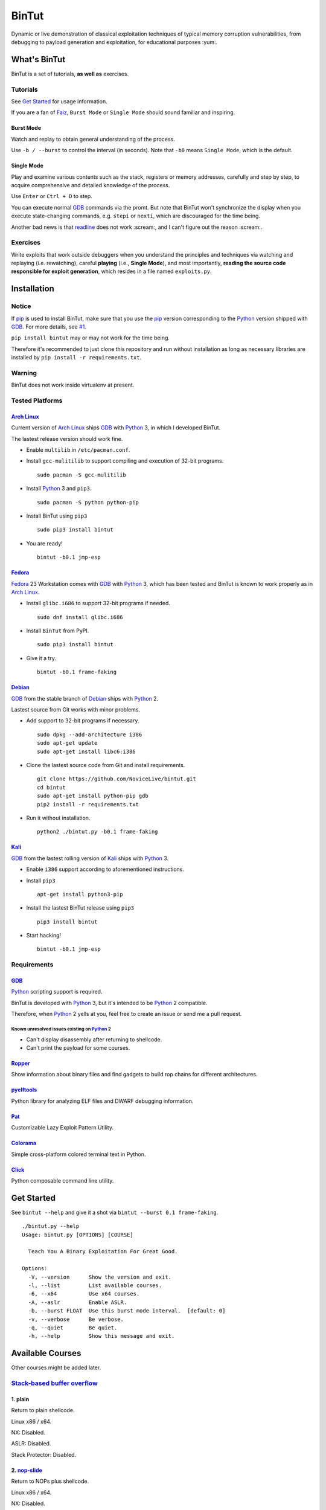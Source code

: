 BinTut
@@@@@@


.. image:: https://img.shields.io/pypi/v/bintut.svg
   :target: https://pypi.python.org/pypi/BinTut


Dynamic or live demonstration of classical exploitation techniques
of typical memory corruption vulnerabilities,
from debugging to payload generation and exploitation,
for educational purposes :yum:.


What's BinTut
=============

BinTut is a set of tutorials, **as well as** exercises.


Tutorials
---------

See `Get Started`_ for usage information.

If you are a fan of Faiz_, ``Burst Mode`` or ``Single Mode`` should
sound familiar and inspiring.


Burst Mode
++++++++++

Watch and replay to obtain general understanding of the process.

Use ``-b / --burst`` to control the interval (in seconds).
Note that ``-b0`` means ``Single Mode``, which is the default.


Single Mode
+++++++++++

Play and examine various contents
such as the stack, registers or memory addresses,
carefully and step by step,
to acquire comprehensive and detailed knowledge of the process.

Use ``Enter`` or ``Ctrl + D`` to step.

You can execute normal GDB_ commands via the promt.
But note that BinTut won't synchronize the display
when you execute state-changing commands,
e.g. ``stepi`` or ``nexti``,
which are discouraged for the time being.

Another bad news is that readline_ does not work :scream:,
and I can't figure out the reason :scream:.


Exercises
---------

Write exploits that work outside debuggers
when you understand the principles and techniques
via watching and replaying (i.e. rewatching),
careful **playing** (i.e., **Single Mode**),
and most importantly,
**reading the source code responsible for exploit generation**,
which resides in a file named ``exploits.py``.


Installation
============

Notice
------

If pip_ is used to install BinTut,
make sure that you use the pip_ version
corresponding to the Python_ version shipped with GDB_.
For more details, see `#1`_.

``pip install bintut`` may or may not work for the time being.

Therefore it's recommended to just clone this repository
and run without installation
as long as necessary libraries are installed
by ``pip install -r requirements.txt``.

Warning
-------

BinTut does not work inside virtualenv at present.

Tested Platforms
----------------

`Arch Linux`_
+++++++++++++

Current version of `Arch Linux`_ ships GDB_ with Python_ 3,
in which I developed BinTut.

The lastest release version should work fine.

- Enable ``multilib`` in ``/etc/pacman.conf``.

- Install ``gcc-mulitilib`` to support compiling and execution of 32-bit programs.

  ::

     sudo pacman -S gcc-mulitilib

- Install Python_ 3 and ``pip3``.

  ::

     sudo pacman -S python python-pip

- Install BinTut using ``pip3``

  ::

     sudo pip3 install bintut

- You are ready!

  ::

     bintut -b0.1 jmp-esp

Fedora_
+++++++

Fedora_ 23 Workstation comes with GDB_ with Python_ 3,
which has been tested
and BinTut is known to work properly
as in `Arch Linux`_.

- Install ``glibc.i686`` to support 32-bit programs if needed.

  ::

     sudo dnf install glibc.i686

- Install ``BinTut`` from PyPI.

  ::

     sudo pip3 install bintut

- Give it a try.

  ::

     bintut -b0.1 frame-faking

Debian_
+++++++

GDB_ from the stable branch of Debian_ ships with Python_ 2.

Lastest source from Git works with minor problems.

- Add support to 32-bit programs if necessary.

  ::

     sudo dpkg --add-architecture i386
     sudo apt-get update
     sudo apt-get install libc6:i386

- Clone the lastest source code from Git and install requirements.

  ::

     git clone https://github.com/NoviceLive/bintut.git
     cd bintut
     sudo apt-get install python-pip gdb
     pip2 install -r requirements.txt

- Run it without installation.

  ::

     python2 ./bintut.py -b0.1 frame-faking


Kali_
+++++

GDB_ from the lastest rolling version of Kali_ ships with Python_ 3.

- Enable ``i386`` support according to aforementioned instructions.

- Install ``pip3``

  ::

     apt-get install python3-pip

- Install the lastest BinTut release using ``pip3``

  ::

     pip3 install bintut

- Start hacking!

  ::

     bintut -b0.1 jmp-esp


Requirements
------------

GDB_
++++

Python_ scripting support is required.

BinTut is developed with Python_ 3,
but it's intended to be Python_ 2 compatible.

Therefore, when Python_ 2 yells at you,
feel free to create an issue or send me a pull request.

Known unresolved issues existing on Python_ 2
*********************************************

- Can't display disassembly after returning to shellcode.

- Can't print the payload for some courses.


Ropper_
+++++++

Show information about binary files and find gadgets to
build rop chains for different architectures.

pyelftools_
+++++++++++

Python library for analyzing ELF files
and DWARF debugging information.

Pat_
++++

Customizable Lazy Exploit Pattern Utility.

Colorama_
+++++++++

Simple cross-platform colored terminal text in Python.

Click_
++++++

Python composable command line utility.


.. _`Get Started`:

Get Started
===========

See ``bintut --help`` and give it a shot
via ``bintut --burst 0.1 frame-faking``.

::

   ./bintut.py --help
   Usage: bintut.py [OPTIONS] [COURSE]

     Teach You A Binary Exploitation For Great Good.

   Options:
     -V, --version      Show the version and exit.
     -l, --list         List available courses.
     -6, --x64          Use x64 courses.
     -A, --aslr         Enable ASLR.
     -b, --burst FLOAT  Use this burst mode interval.  [default: 0]
     -v, --verbose      Be verbose.
     -q, --quiet        Be quiet.
     -h, --help         Show this message and exit.


Available Courses
=================

Other courses might be added later.


`Stack-based buffer overflow`_
------------------------------

1. plain
++++++++

Return to plain shellcode.

Linux x86 / x64.

NX: Disabled.

ASLR: Disabled.

Stack Protector: Disabled.

2. `nop-slide`_
+++++++++++++++

Return to NOPs plus shellcode.

Linux x86 / x64.

NX: Disabled.

ASLR: Disabled.

Stack Protector: Disabled.

This course is not demonstrative enough
and shall be updated when the author finds a scenario
where `nop-slide`_ really stands out.


3. jmp-esp
++++++++++

Return to shellcode via JMP ESP / RSP.

Linux x86 / x64.

NX: Disabled.

ASLR: Disabled.

Stack Protector: Disabled.


4. off-by-one
+++++++++++++

Variant of ``plain`` `stack-based buffer overflow`_.

Linux x86 / x64.

NX: Disabled.

ASLR: Disabled.

Stack Protector: Disabled.


5. ret2lib_
+++++++++++

Return to functions.

Linux x86.

NX: **Enabled**.

ASLR: Disabled.

Stack Protector: Disabled.

.. _`Notes for x64`:

Notes for x64
*************

Either on Linux or Windows, the `ABI of x64`_, unlike that of x86,
passes some arguments, first six or four integral arguments
on Linux or Windows respectively,
via registers, which may not be controlled
without resort to certain gadgets.

Therefore, it may be discussed in the section for ROP_.


6. frame-faking
+++++++++++++++

Return to chained functions via LEAVE RET gadget.

Linux x86.

NX: **Enabled**.

ASLR: Disabled.

Stack Protector: Disabled.


Notes for x64
*************

See `Notes for x64`_.


Bug Reports
===========

Create `issues <https://github.com/NoviceLive/bintut/issues>`_.

BinTut might or might not work on your system,
but bug reports with necessary information are always welcome.

Tips
----

Remember to include ``bintut --version`` in your report.

You can just submit the verbose log (``stderr``) if out of words,
e.g., ``bintut -v -b0.1 frame-faking 2>log.txt``.


TODO List & You Can Contribute
==============================

- Improve the code if you find something that can be done better.

  The codebase of BinTut can always be improved by those
  who have a deeper understanding of Python than the author.

  Also, there are hardcoded behaviors which can be generalized.

- Change color scheme to red highlight when content changes.

  Currently, our color scheme remains unchanged,
  in predefined colors,
  which is just not eye-catching or obvious
  when we want to observe some significant changes
  in certain registers or specific memory locations.

  Here is an example of such change,
  the least-significant-**byte** of saved EBP / RBP
  being cleared due to an off-by-one NULL write.

  Ref. That's what you will expect in OllyDbg
  and probably many other debuggers will also behave in this manner.

  Ref. Some GDB_ enhancement projects have already implemented this.

- Add course variants that does not allow NULL bytes.

  For example, add variant courses
  using ``strcpy`` instead of ``fread`` to trigger overflow,
  in order to demonstrate the techniques
  to survive in severe environments,
  which happen to be the case of our real world.

- Use a better combination of chained functions for ``frame-faking``.

  What follows is the current choice.

  Yes, two consecutive ``/bin/sh`` and ``exit``.

  ::

     elif post == 'frame-faking':
         payload = (
             Faked(offset=offset, address=addr) +
             Faked(b'system', ['/bin/sh']) +
             Faked(b'execl', ['/bin/sh', '/bin/sh', 0]) +
             Faked(b'exit', [0]))

References
==========

- `Smashing The Stack For Fun And Profit <http://phrack.org/issues/49/14.html>`_

- `Advanced return-into-lib(c) exploits (PaX case study) <http://phrack.org/issues/58/4.html>`_


.. _Arch Linux: https://www.archlinux.org/
.. _Fedora: https://getfedora.org/
.. _Debian: https://www.debian.org/
.. _Kali: https://www.kali.org/

.. _pip: https://pip.pypa.io/
.. _Python: https://www.python.org/
.. _Capstone: http://www.capstone-engine.org/
.. _filebytes: https://github.com/sashs/filebytes
.. _#1: https://github.com/NoviceLive/bintut/issues/1

.. _GDB: http://www.gnu.org/software/gdb/
.. _Ropper: https://github.com/sashs/Ropper
.. _pyelftools: https://github.com/eliben/pyelftools
.. _Pat: https://github.com/NoviceLive/pat
.. _Colorama: https://github.com/tartley/colorama
.. _Click: https://github.com/mitsuhiko/click

.. _Stack-based buffer overflow: https://en.wikipedia.org/wiki/Stack_buffer_overflow
.. _nop-slide: https://en.wikipedia.org/wiki/NOP_slide
.. _ret2lib: https://en.wikipedia.org/wiki/Return-to-libc_attack
.. _ROP: https://en.wikipedia.org/wiki/Return-oriented_programming
.. _ABI of x64: https://en.wikipedia.org/wiki/X86_calling_conventions#x86-64_calling_conventions
.. _readline: https://docs.python.org/3/library/readline.html
.. _Faiz: https://en.wikipedia.org/wiki/Kamen_Rider_555
